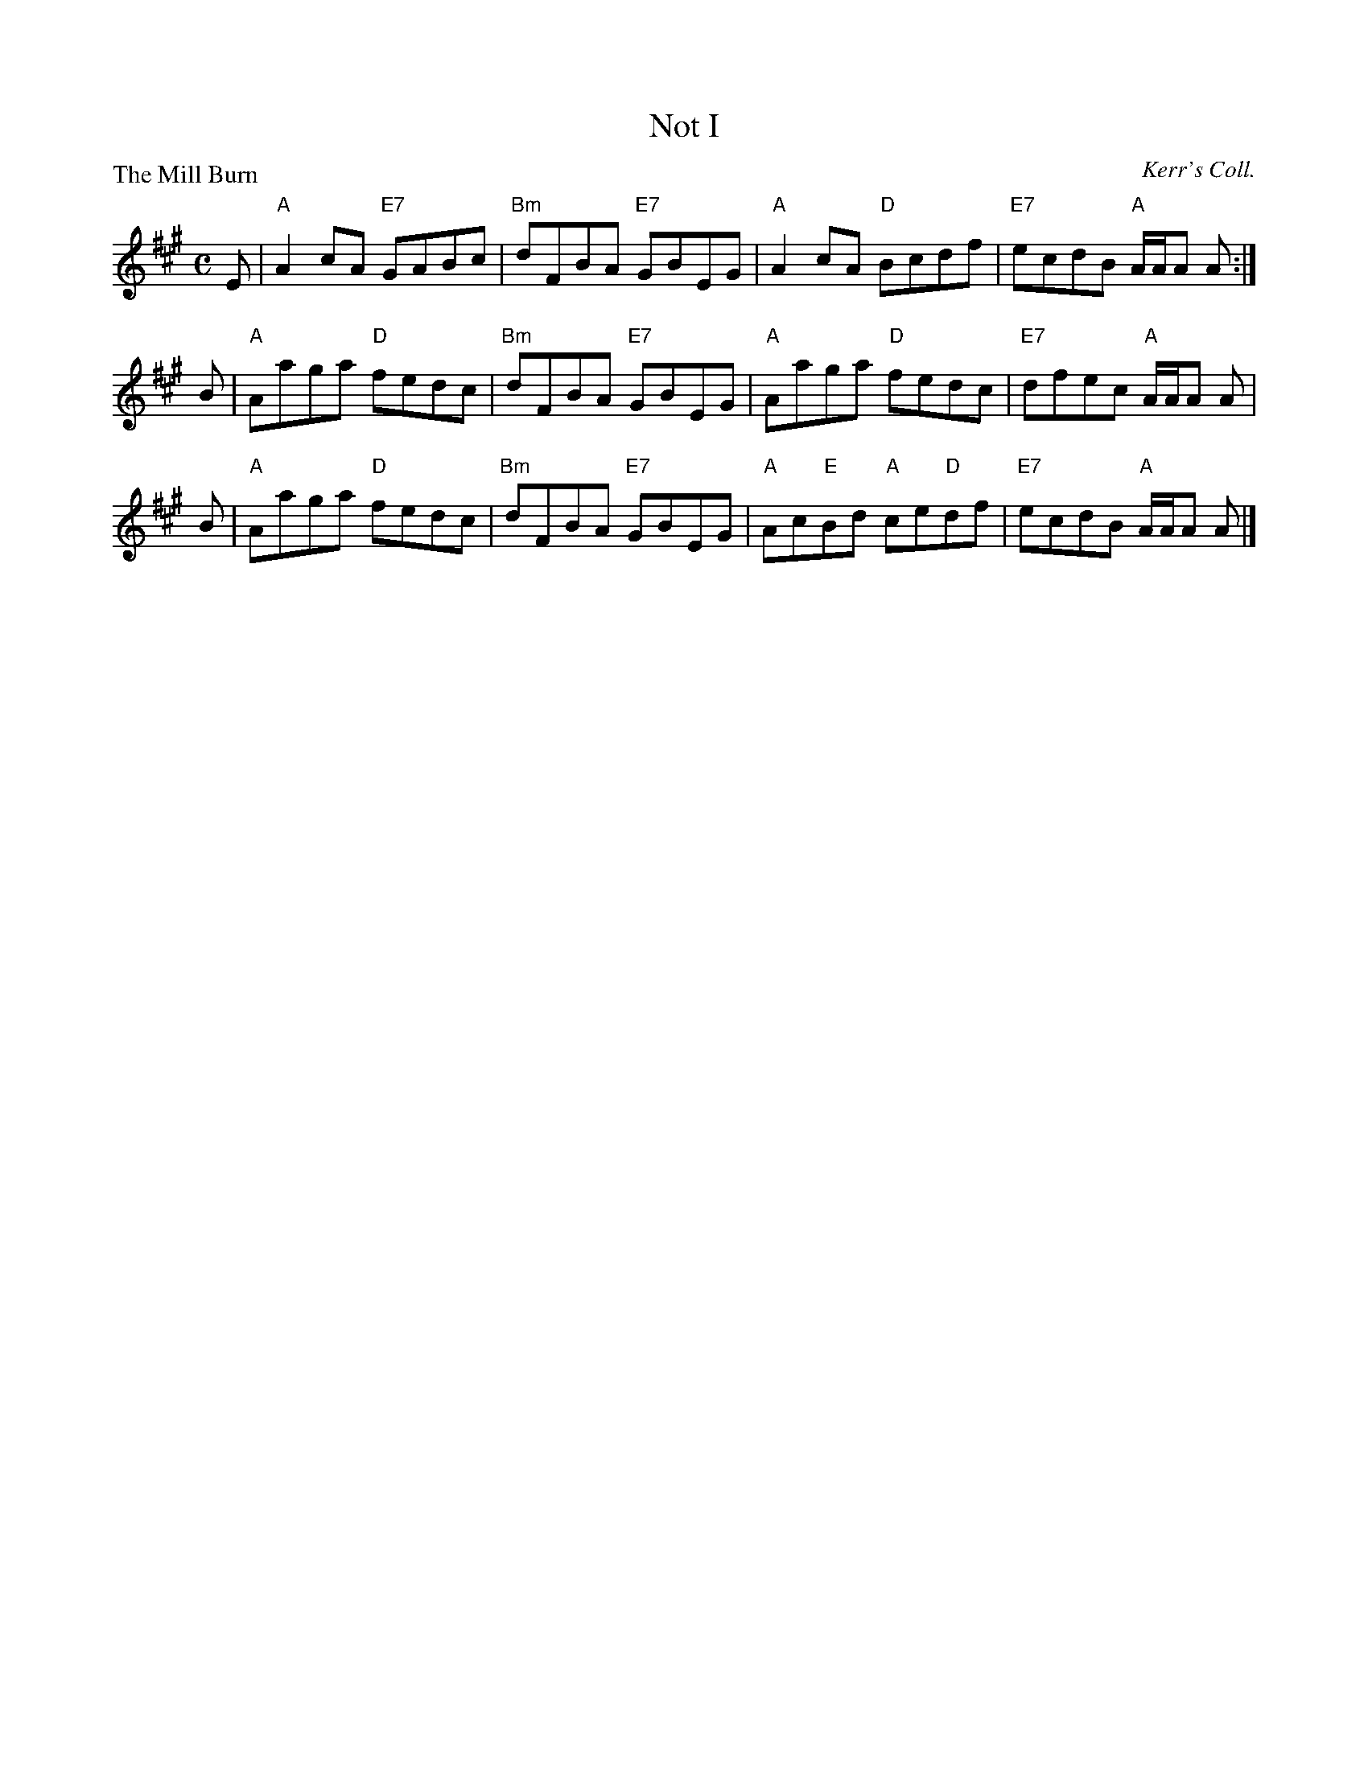 X:2812
T:Not I
%
P:The Mill Burn
C:Kerr's Coll.
R:Reel (8x32)
B:RSCDS 28-12
Z:Anselm Lingnau <anselm@strathspey.org>
M:C
L:1/8
K:A
E | "A"A2cA "E7"GABc | "Bm"dFBA "E7"GBEG | "A"A2cA "D"Bcdf | "E7"ecdB "A"A/A/A A :|
B | "A"Aaga "D"fedc | "Bm"dFBA "E7"GBEG | "A"Aaga "D"fedc | "E7"dfec "A"A/A/A A |
B | "A"Aaga "D"fedc | "Bm"dFBA "E7"GBEG | "A"Ac"E"Bd "A"ce"D"df | "E7"ecdB "A"A/A/A A |]
